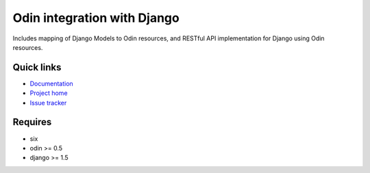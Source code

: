 ############################
Odin integration with Django
############################

Includes mapping of Django Models to Odin resources, and RESTful API implementation for Django using Odin resources.

.. image:: https://pypip.in/license/baldr/badge.png
    :target: https://pypi.python.org/pypi/baldr/
    :alt: License

.. image:: https://pypip.in/v/baldr/badge.png
    :target: https://pypi.python.org/pypi/baldr/

.. image:: https://travis-ci.org/timsavage/baldr.png?branch=master
    :target: https://travis-ci.org/timsavage/baldr
    :alt: Travis CI Status

.. image:: https://coveralls.io/repos/timsavage/baldr/badge.png?branch=master
    :target: https://coveralls.io/r/timsavage/baldr?branch=master
    :alt: Coveralls

.. image:: https://requires.io/github/timsavage/baldr/requirements.png?branch=master
    :target: https://requires.io/github/timsavage/baldr/requirements/?branch=master
    :alt: Requirements Status


Quick links
*********** 

* `Documentation <https://odin.readthedocs.org/en/development/integration/django>`_
* `Project home <https://github.com/timsavage/baldr>`_ 
* `Issue tracker <https://github.com/timsavage/baldr/issues>`_


Requires
********

* six
* odin >= 0.5
* django >= 1.5

